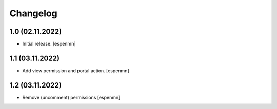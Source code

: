 Changelog
=========


1.0 (02.11.2022)
------------------

- Initial release.
  [espenmn]


1.1 (03.11.2022)
------------------

- Add view permission and portal action.
  [espenmn]


1.2 (03.11.2022)
------------------

- Remove (uncomment) permissions [espenmn]
